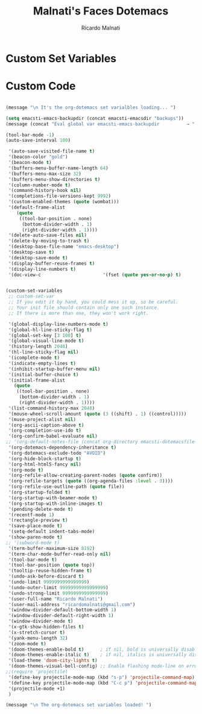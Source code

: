 #+TITLE: Malnati's Faces Dotemacs 
#+AUTHOR: Ricardo Malnati
#+STARTUP: indent
#+STARTUP: hidestars
#+TODO: TODO CHECK AVOID
#+LANGUAGE: en

* Custom Set Variables


* Custom Code

#+BEGIN_SRC emacs-lisp

(message "\n It's the org-dotemacs set varialbles loading... ")

(setq emacsti-emacs-backupdir (concat emacsti-emacsdir "backups"))
(message (concat "Eval global var emacsti-emacs-backupdir          → " emacsti-emacs-backupdir))

(tool-bar-mode -1)
(auto-save-interval 100)

 '(auto-save-visited-file-name t)
 '(beacon-color "gold")
 '(beacon-mode t)
 '(buffers-menu-buffer-name-length 64)
 '(buffers-menu-max-size 32)
 '(buffers-menu-show-directories t)
 '(column-number-mode t)
 '(command-history-hook nil)
 '(completions-file-versions-kept 9992)
 '(custom-enabled-themes (quote (wombat)))
 '(default-frame-alist
    (quote
     ((tool-bar-position . none)
      (bottom-divider-width . 1)
      (right-divider-width . 1))))
 '(delete-auto-save-files nil)
 '(delete-by-moving-to-trash t)
 '(desktop-base-file-name "emacs-desktop")
 '(desktop-save t)
 '(desktop-save-mode t)
 '(display-buffer-reuse-frames t)
 '(display-line-numbers t)
 '(doc-view-c                       '(fset (quote yes-or-no-p) t)


(custom-set-variables
 ;; custom-set-var
 ;; If you edit it by hand, you could mess it up, so be careful.
 ;; Your init file should contain only one such instance.
 ;; If there is more than one, they won't work right.

 '(global-display-line-numbers-mode t)
 '(global-hl-line-sticky-flag t)
 '(global-set-key [3 100] t)
 '(global-visual-line-mode t)
 '(history-length 2048)
 '(hl-line-sticky-flag nil)
 '(icomplete-mode t)
 '(indicate-empty-lines t)
 '(inhibit-startup-buffer-menu nil)
 '(initial-buffer-choice t)
 '(initial-frame-alist
   (quote
    ((tool-bar-position . none)
     (bottom-divider-width . 1)
     (right-divider-width . 1))))
 '(list-command-history-max 2048)
 '(mouse-wheel-scroll-amount (quote (3 ((shift) . 1) ((control)))))
 '(muse-project-alist nil)
 '(org-ascii-caption-above t)
 '(org-completion-use-ido t)
 '(org-confirm-babel-evaluate nil)
;; '(org-default-notes-file (concat org-directory emacsti-dotemacsfile-notes))
 '(org-dotemacs-dependency-inheritance t)
 '(org-dotemacs-exclude-todo "AVOID")
 '(org-hide-block-startup t)
 '(org-html-html5-fancy nil)
 '(org-mode t)
 '(org-refile-allow-creating-parent-nodes (quote confirm))
 '(org-refile-targets (quote ((org-agenda-files :level . 3))))
 '(org-refile-use-outline-path (quote file))
 '(org-startup-folded t)
 '(org-startup-with-beamer-mode t)
 '(org-startup-with-inline-images t)
 '(pending-delete-mode t)
 '(recentf-mode 1)
 '(rectangle-preview t)
 '(save-place-mode t)
 '(setq-default indent-tabs-mode)
 '(show-paren-mode t)
;; '(subword-mode t)
 '(term-buffer-maximum-size 8192)
 '(term-char-mode-buffer-read-only nil)
 '(tool-bar-mode t)
 '(tool-bar-position (quote top))
 '(tooltip-reuse-hidden-frame t)
 '(undo-ask-before-discard t)
 '(undo-limit 9999999999999999)
 '(undo-outer-limit 99999999999999999)
 '(undo-strong-limit 9999999999999999)
 '(user-full-name "Ricardo Malnati")
 '(user-mail-address "ricardomalnati@gmail.com")
 '(window-divider-default-bottom-width 1)
 '(window-divider-default-right-width 1)
 '(window-divider-mode t)
 '(x-gtk-show-hidden-files t)
 '(x-stretch-cursor t)
 '(yank-menu-length 32)
 '(zoom-mode t)
 '(doom-themes-enable-bold t)      ; if nil, bold is universally disabled
 '(doom-themes-enable-italic t)    ; if nil, italics is universally disabled
 '(load-theme 'doom-city-lights t)
 '(doom-themes-visual-bell-config) ;; Enable flashing mode-line on errors
;;(require 'projectile)
 '(define-key projectile-mode-map (kbd "s-p") 'projectile-command-map)
 '(define-key projectile-mode-map (kbd "C-c p") 'projectile-command-map)
 '(projectile-mode +1)
 )

(message "\n The org-dotemacs set variables loaded! ")

#+END_SRC

#+RESULTS:




